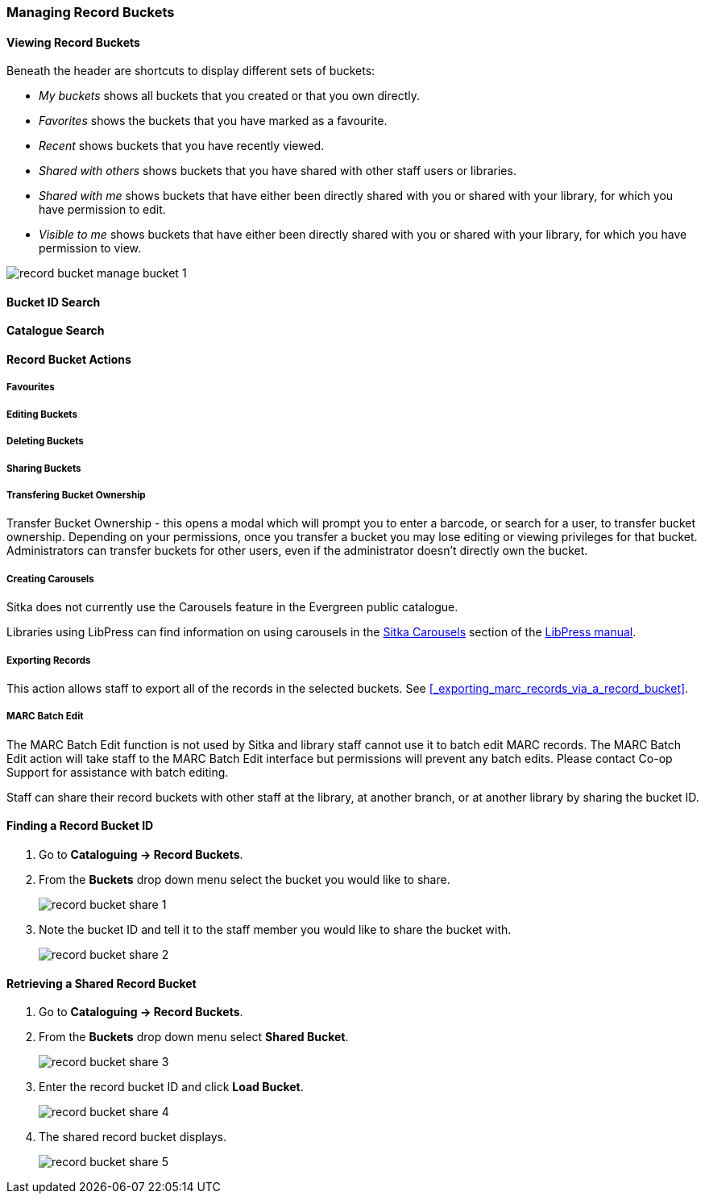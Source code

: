 Managing Record Buckets
~~~~~~~~~~~~~~~~~~~~~~~

Viewing Record Buckets
^^^^^^^^^^^^^^^^^^^^^^ 

Beneath the header are shortcuts to display different sets of buckets:

* _My buckets_ shows all buckets that you created or that you own directly.
* _Favorites_ shows the buckets that you have marked as a favourite.
* _Recent_ shows buckets that you have recently viewed.
* _Shared with others_ shows buckets that you have shared with other staff users or libraries.
* _Shared with me_ shows buckets that have either been directly shared with you or shared with your 
library, for which you have permission to edit.
* _Visible to me_ shows buckets that have either been directly shared with you or 
shared with your library, for which you have permission to view.

image::images/cat/buckets/record-bucket-manage-bucket-1.png[]

Bucket ID Search
^^^^^^^^^^^^^^^^

Catalogue Search 
^^^^^^^^^^^^^^^^

Record Bucket Actions
^^^^^^^^^^^^^^^^^^^^^

Favourites
++++++++++

Editing Buckets
+++++++++++++++

Deleting Buckets
++++++++++++++++

Sharing Buckets
+++++++++++++++

Transfering Bucket Ownership
++++++++++++++++++++++++++++

Transfer Bucket Ownership - this opens a modal which will prompt you to enter a barcode, or 
search for a user, to transfer bucket ownership. Depending on your permissions, once you 
transfer a bucket you may lose editing or viewing privileges for that bucket. Administrators 
can transfer buckets for other users, even if the administrator doesn’t directly own the bucket.

Creating Carousels
++++++++++++++++++

Sitka does not currently use the Carousels feature in the Evergreen public catalogue.

Libraries using LibPress can find information on using carousels in the 
https://help.libraries.coop/libpress/highlights/sitka-carousels/[Sitka Carousels] section
of the https://help.libraries.coop/libpress/[LibPress manual].

Exporting Records
+++++++++++++++++

This action allows staff to export all of the records in the selected buckets. See xref:_exporting_marc_records_via_a_record_bucket[].

MARC Batch Edit
+++++++++++++++

The MARC Batch Edit function is not used by Sitka and library staff cannot use it to batch edit 
MARC records. The MARC Batch Edit action will take staff to the MARC Batch Edit interface but 
permissions will prevent any batch edits. Please contact Co-op Support for assistance 
with batch editing.




Staff can share their record buckets with other staff at the library, at another branch, or at another 
library by sharing the bucket ID.

Finding a Record Bucket ID
^^^^^^^^^^^^^^^^^^^^^^^^^^

. Go to *Cataloguing -> Record Buckets*.

. From the *Buckets* drop down menu select the bucket you would like to share.
+
image::images/cat/buckets/record-bucket-share-1.png[]
+
. Note the bucket ID and tell it to the staff member you would like to share the bucket with.
+
image::images/cat/buckets/record-bucket-share-2.png[]

Retrieving a Shared Record Bucket
^^^^^^^^^^^^^^^^^^^^^^^^^^^^^^^^^

. Go to *Cataloguing -> Record Buckets*.

. From the *Buckets* drop down menu select *Shared Bucket*.
+
image::images/cat/buckets/record-bucket-share-3.png[]
+
. Enter the record bucket ID and click *Load Bucket*.
+
image::images/cat/buckets/record-bucket-share-4.png[]
+
. The shared record bucket displays.
+
image::images/cat/buckets/record-bucket-share-5.png[]